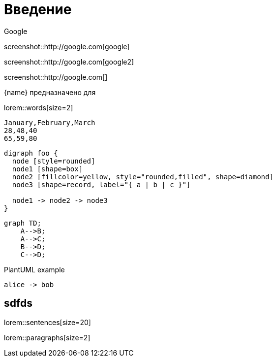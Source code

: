 = Введение


.Google
screenshot::http://google.com[google]

screenshot::http://google.com[google2]

screenshot::http://google.com[]

{name} предназначено для 

lorem::words[size=2]

[chart,line]
....
January,February,March
28,48,40
65,59,80
....

[graphviz]
....
digraph foo {
  node [style=rounded]
  node1 [shape=box]
  node2 [fillcolor=yellow, style="rounded,filled", shape=diamond]
  node3 [shape=record, label="{ a | b | c }"]

  node1 -> node2 -> node3
}
....

[mermaid,abcd-flowchart,svg]
....
graph TD;
    A-->B;
    A-->C;
    B-->D;
    C-->D;
....

.PlantUML example
[plantuml#diagAliceBob,alice-and-bob,svg,role=sequence]
....
alice -> bob
....

== sdfds

lorem::sentences[size=20]

lorem::paragraphs[size=2]

// TODO Описание назначения/возможностей/решаемых задач - для клиентов!

